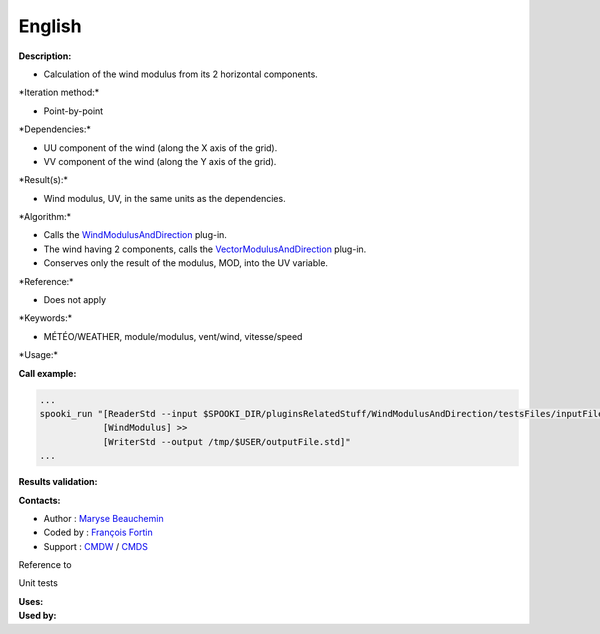 English
-------

**Description:**

-  Calculation of the wind modulus from its 2 horizontal components.

\*Iteration method:\*

-  Point-by-point

\*Dependencies:\*

-  UU component of the wind (along the X axis of the grid).
-  VV component of the wind (along the Y axis of the grid).

\*Result(s):\*

-  Wind modulus, UV, in the same units as the dependencies.

\*Algorithm:\*

-  Calls the
   `WindModulusAndDirection <pluginWindModulusAndDirection.html>`__
   plug-in.
-  The wind having 2 components, calls the
   `VectorModulusAndDirection <pluginVectorModulusAndDirection.html>`__
   plug-in.
-  Conserves only the result of the modulus, MOD, into the UV variable.

\*Reference:\*

-  Does not apply

\*Keywords:\*

-  MÉTÉO/WEATHER, module/modulus, vent/wind, vitesse/speed

\*Usage:\*

**Call example:**

.. code:: example

    ...
    spooki_run "[ReaderStd --input $SPOOKI_DIR/pluginsRelatedStuff/WindModulusAndDirection/testsFiles/inputFile.std] >>
                [WindModulus] >>
                [WriterStd --output /tmp/$USER/outputFile.std]"
    ...

**Results validation:**

**Contacts:**

-  Author : `Maryse
   Beauchemin <https://wiki.cmc.ec.gc.ca/wiki/User:Beaucheminm>`__
-  Coded by : `François
   Fortin <https://wiki.cmc.ec.gc.ca/wiki/User:Fortinf>`__
-  Support : `CMDW <https://wiki.cmc.ec.gc.ca/wiki/CMDW>`__ /
   `CMDS <https://wiki.cmc.ec.gc.ca/wiki/CMDS>`__

Reference to

Unit tests

| **Uses:**
| **Used by:**

 
